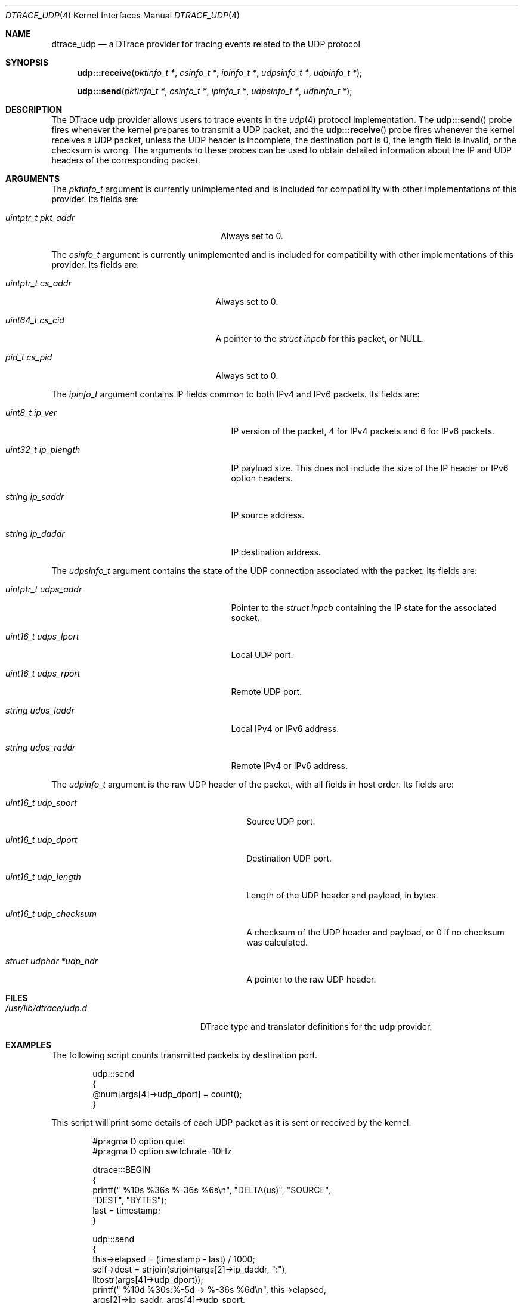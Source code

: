 .\" Copyright (c) 2015 Mark Johnston <markj@FreeBSD.org>
.\" All rights reserved.
.\"
.\" Redistribution and use in source and binary forms, with or without
.\" modification, are permitted provided that the following conditions
.\" are met:
.\" 1. Redistributions of source code must retain the above copyright
.\"    notice, this list of conditions and the following disclaimer.
.\" 2. Redistributions in binary form must reproduce the above copyright
.\"    notice, this list of conditions and the following disclaimer in the
.\"    documentation and/or other materials provided with the distribution.
.\"
.\" THIS SOFTWARE IS PROVIDED BY THE AUTHOR AND CONTRIBUTORS ``AS IS'' AND
.\" ANY EXPRESS OR IMPLIED WARRANTIES, INCLUDING, BUT NOT LIMITED TO, THE
.\" IMPLIED WARRANTIES OF MERCHANTABILITY AND FITNESS FOR A PARTICULAR PURPOSE
.\" ARE DISCLAIMED.  IN NO EVENT SHALL THE AUTHOR OR CONTRIBUTORS BE LIABLE
.\" FOR ANY DIRECT, INDIRECT, INCIDENTAL, SPECIAL, EXEMPLARY, OR CONSEQUENTIAL
.\" DAMAGES (INCLUDING, BUT NOT LIMITED TO, PROCUREMENT OF SUBSTITUTE GOODS
.\" OR SERVICES; LOSS OF USE, DATA, OR PROFITS; OR BUSINESS INTERRUPTION)
.\" HOWEVER CAUSED AND ON ANY THEORY OF LIABILITY, WHETHER IN CONTRACT, STRICT
.\" LIABILITY, OR TORT (INCLUDING NEGLIGENCE OR OTHERWISE) ARISING IN ANY WAY
.\" OUT OF THE USE OF THIS SOFTWARE, EVEN IF ADVISED OF THE POSSIBILITY OF
.\" SUCH DAMAGE.
.\"
.\" $FreeBSD: stable/11/share/man/man4/dtrace_udp.4 347155 2019-05-05 12:32:47Z tuexen $
.\"
.Dd July 20, 2018
.Dt DTRACE_UDP 4
.Os
.Sh NAME
.Nm dtrace_udp
.Nd a DTrace provider for tracing events related to the UDP protocol
.Sh SYNOPSIS
.Fn udp:::receive "pktinfo_t *" "csinfo_t *" "ipinfo_t *" "udpsinfo_t *" \
    "udpinfo_t *"
.Fn udp:::send "pktinfo_t *" "csinfo_t *" "ipinfo_t *" "udpsinfo_t *" \
    "udpinfo_t *"
.Sh DESCRIPTION
The DTrace
.Nm udp
provider allows users to trace events in the
.Xr udp 4
protocol implementation.
The
.Fn udp:::send
probe fires whenever the kernel prepares to transmit a UDP packet, and the
.Fn udp:::receive
probe fires whenever the kernel receives a UDP packet, unless
the UDP header is incomplete,
the destination port is 0,
the length field is invalid,
or the checksum is wrong.
The arguments to these probes can be used to obtain detailed information about
the IP and UDP headers of the corresponding packet.
.Sh ARGUMENTS
The
.Vt pktinfo_t
argument is currently unimplemented and is included for compatibility with other
implementations of this provider.
Its fields are:
.Bl -tag -width "uintptr_t pkt_addr" -offset indent
.It Vt uintptr_t pkt_addr
Always set to 0.
.El
.Pp
The
.Vt csinfo_t
argument is currently unimplemented and is included for compatibility with other
implementations of this provider.
Its fields are:
.Bl -tag -width "uintptr_t cs_addr" -offset indent
.It Vt uintptr_t cs_addr
Always set to 0.
.It Vt uint64_t cs_cid
A pointer to the
.Vt struct inpcb
for this packet, or
.Dv NULL .
.It Vt pid_t cs_pid
Always set to 0.
.El
.Pp
The
.Vt ipinfo_t
argument contains IP fields common to both IPv4 and IPv6 packets.
Its fields are:
.Bl -tag -width "uint32_t ip_plength" -offset indent
.It Vt uint8_t ip_ver
IP version of the packet, 4 for IPv4 packets and 6 for IPv6 packets.
.It Vt uint32_t ip_plength
IP payload size.
This does not include the size of the IP header or IPv6 option headers.
.It Vt string ip_saddr
IP source address.
.It Vt string ip_daddr
IP destination address.
.El
.Pp
The
.Vt udpsinfo_t
argument contains the state of the UDP connection associated with the packet.
Its fields are:
.Bl -tag -width "uintptr_t udps_addr" -offset indent
.It Vt uintptr_t udps_addr
Pointer to the
.Vt struct inpcb
containing the IP state for the associated socket.
.It Vt uint16_t udps_lport
Local UDP port.
.It Vt uint16_t udps_rport
Remote UDP port.
.It Vt string udps_laddr
Local IPv4 or IPv6 address.
.It Vt string udps_raddr
Remote IPv4 or IPv6 address.
.El
.Pp
The
.Vt udpinfo_t
argument is the raw UDP header of the packet, with all fields in host order.
Its fields are:
.Bl -tag -width "struct udphdr *udp_hdr" -offset indent
.It Vt uint16_t udp_sport
Source UDP port.
.It Vt uint16_t udp_dport
Destination UDP port.
.It Vt uint16_t udp_length
Length of the UDP header and payload, in bytes.
.It Vt uint16_t udp_checksum
A checksum of the UDP header and payload, or 0 if no checksum was calculated.
.It Vt struct udphdr *udp_hdr
A pointer to the raw UDP header.
.El
.Sh FILES
.Bl -tag -width "/usr/lib/dtrace/udp.d" -compact
.It Pa /usr/lib/dtrace/udp.d
DTrace type and translator definitions for the
.Nm udp
provider.
.El
.Sh EXAMPLES
The following script counts transmitted packets by destination port.
.Bd -literal -offset indent
udp:::send
{
        @num[args[4]->udp_dport] = count();
}
.Ed
.Pp
This script will print some details of each UDP packet as it is sent or received
by the kernel:
.Bd -literal -offset indent
#pragma D option quiet
#pragma D option switchrate=10Hz

dtrace:::BEGIN
{
        printf(" %10s %36s    %-36s %6s\\n", "DELTA(us)", "SOURCE",
            "DEST", "BYTES");
        last = timestamp;
}

udp:::send
{
        this->elapsed = (timestamp - last) / 1000;
        self->dest = strjoin(strjoin(args[2]->ip_daddr, ":"),
             lltostr(args[4]->udp_dport));
        printf(" %10d %30s:%-5d -> %-36s %6d\\n", this->elapsed,
            args[2]->ip_saddr, args[4]->udp_sport,
            self->dest, args[4]->udp_length);
        last = timestamp;
}

udp:::receive
{
        this->elapsed = (timestamp - last) / 1000;
        self->dest = strjoin(strjoin(args[2]->ip_saddr, ":"),
             lltostr(args[4]->udp_sport));
        printf(" %10d %30s:%-5d <- %-36s %6d\\n", this->elapsed,
            args[2]->ip_daddr, args[4]->udp_dport,
            self->dest, args[4]->udp_length);
        last = timestamp;
}
.Ed
.Sh COMPATIBILITY
This provider is compatible with the
.Nm udp
provider in Solaris.
.Sh SEE ALSO
.Xr dtrace 1 ,
.Xr dtrace_ip 4 ,
.Xr dtrace_tcp 4 ,
.Xr udp 4 ,
.Xr SDT 9
.Sh HISTORY
The
.Nm udp
provider first appeared in
.Fx
10.0.
.Sh AUTHORS
This manual page was written by
.An Mark Johnston Aq Mt markj@FreeBSD.org .
